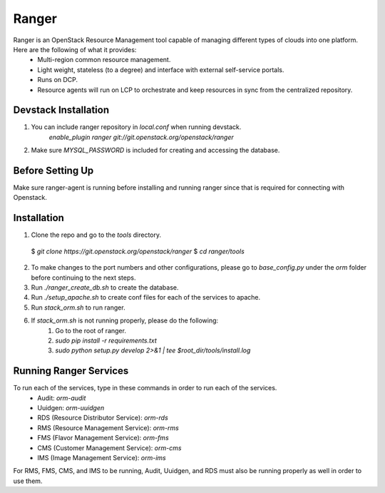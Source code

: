 ===============================
Ranger
===============================

Ranger is an OpenStack Resource Management tool capable of managing different types of clouds into one platform. Here are the following of what it provides: 
	- Multi-region common resource management.
	- Light weight, stateless (to a degree) and interface with external self-service portals.
	- Runs on DCP.
	- Resource agents will run on LCP to orchestrate and keep resources in sync from the centralized repository.  

Devstack Installation
---------------------
1. You can include ranger repository in `local.conf` when running devstack.
	`enable_plugin ranger git://git.openstack.org/openstack/ranger`

2. Make sure `MYSQL_PASSWORD` is included for creating and accessing the database.

Before Setting Up
-----------------

Make sure ranger-agent is running before installing and running ranger since that
is required for connecting with Openstack.

Installation
------------

1. Clone the repo and go to the `tools` directory.
  $ `git clone https://git.openstack.org/openstack/ranger`
  $ `cd ranger/tools`
2. To make changes to the port numbers and other configurations, please go to `base_config.py` under the `orm` folder before continuing to the next steps.
3. Run `./ranger_create_db.sh` to create the database.
4. Run `./setup_apache.sh` to create conf files for each of the services to apache.
5. Run `stack_orm.sh` to run ranger.
6. If `stack_orm.sh` is not running properly, please do the following:
	1. Go to the root of ranger.
	2. `sudo pip install -r requirements.txt`
	3. `sudo python setup.py develop 2>&1 | tee $root_dir/tools/install.log`

Running Ranger Services
-----------------------

To run each of the services, type in these commands in order to run each of the services.
	- Audit: `orm-audit`
	- Uuidgen: `orm-uuidgen`
	- RDS (Resource Distributor Service): `orm-rds`
	- RMS (Resource Management Service): `orm-rms`
	- FMS (Flavor Management Service): `orm-fms`
	- CMS (Customer Management Service): `orm-cms`
	- IMS (Image Management Service): `orm-ims`

For RMS, FMS, CMS, and IMS to be running, Audit, Uuidgen, and RDS must also be running properly as well in order to use them.
